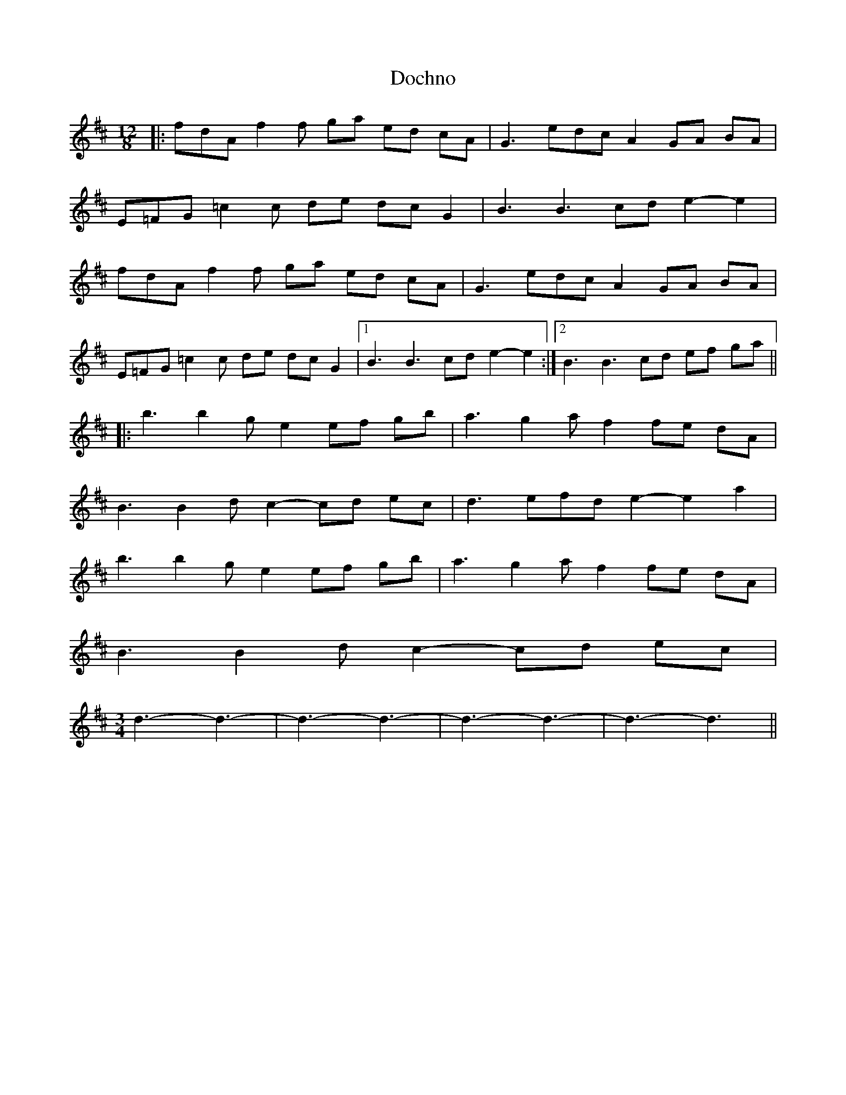 X: 10252
T: Dochno
R: slide
M: 12/8
K: Dmajor
|:fdA f2f ga ed cA|G3 edc A2 GA BA|
E=FG =c2c de dc G2|B3 B3 cd e2- e2|
fdA f2f ga ed cA|G3 edc A2 GA BA|
E=FG =c2c de dc G2|1 B3 B3 cd e2- e2:|2 B3 B3 cd ef ga||
|:b3 b2g e2 ef gb|a3 g2a f2 fe dA|
B3 B2d c2- cd ec|d3 efd e2- e2 a2|
b3 b2g e2 ef gb|a3 g2a f2 fe dA|
B3 B2d c2- cd ec|
M:3/4
d3- d3-|d3- d3-|d3- d3-|d3- d3||

